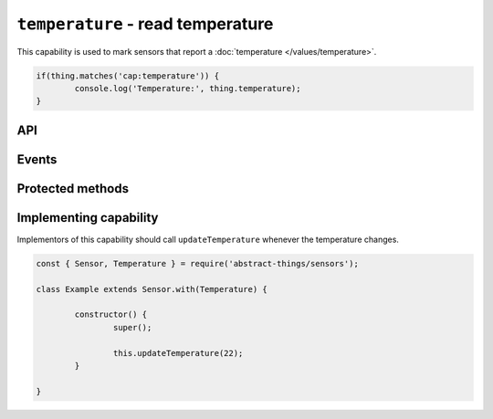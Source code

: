 ``temperature`` - read temperature
==================================

This capability is used to mark sensors that report a :doc:`temperature </values/temperature>`.

.. sourcecode:: js

	if(thing.matches('cap:temperature')) {
		console.log('Temperature:', thing.temperature);
	}

API
---

.. js:attribute:: temperature

	Get the current :doc:`temperature </values/temperature>`.

	.. sourcecode:: js

		console.log('Temperature is:', thing.temperature);

Events
------

.. js:data:: temperatureChanged

	The temperature has changed. Payload is the new :doc:`temperature </values/temperature>`.

	.. sourcecode:: js

		thing.on('temperatureChanged', temp => console.log('Temp changed to:', temp));

Protected methods
-----------------

.. js:function:: updateTemperature(value)

	Update the current temperature. Should be called whenever a change in
	temperature was detected.

	:param value:
		The new temperature. Will be converted to a
		:doc:`temperature </values/temperature>`, the default conversion uses
		degrees Celsius.

	Example:

	.. sourcecode:: js

		// Defaults to Celsius
		this.updateTemperature(20);

		// temperature value can be used to use Fahrenheit (or Kelvin)
		const { temperature } = require('abstract-things/values');
		this.updateTemperature(temperature(45, 'F'));

Implementing capability
-----------------------

Implementors of this capability should call ``updateTemperature`` whenever the
temperature changes.

.. sourcecode:: js

	const { Sensor, Temperature } = require('abstract-things/sensors');

	class Example extends Sensor.with(Temperature) {

		constructor() {
			super();

			this.updateTemperature(22);
		}

	}
